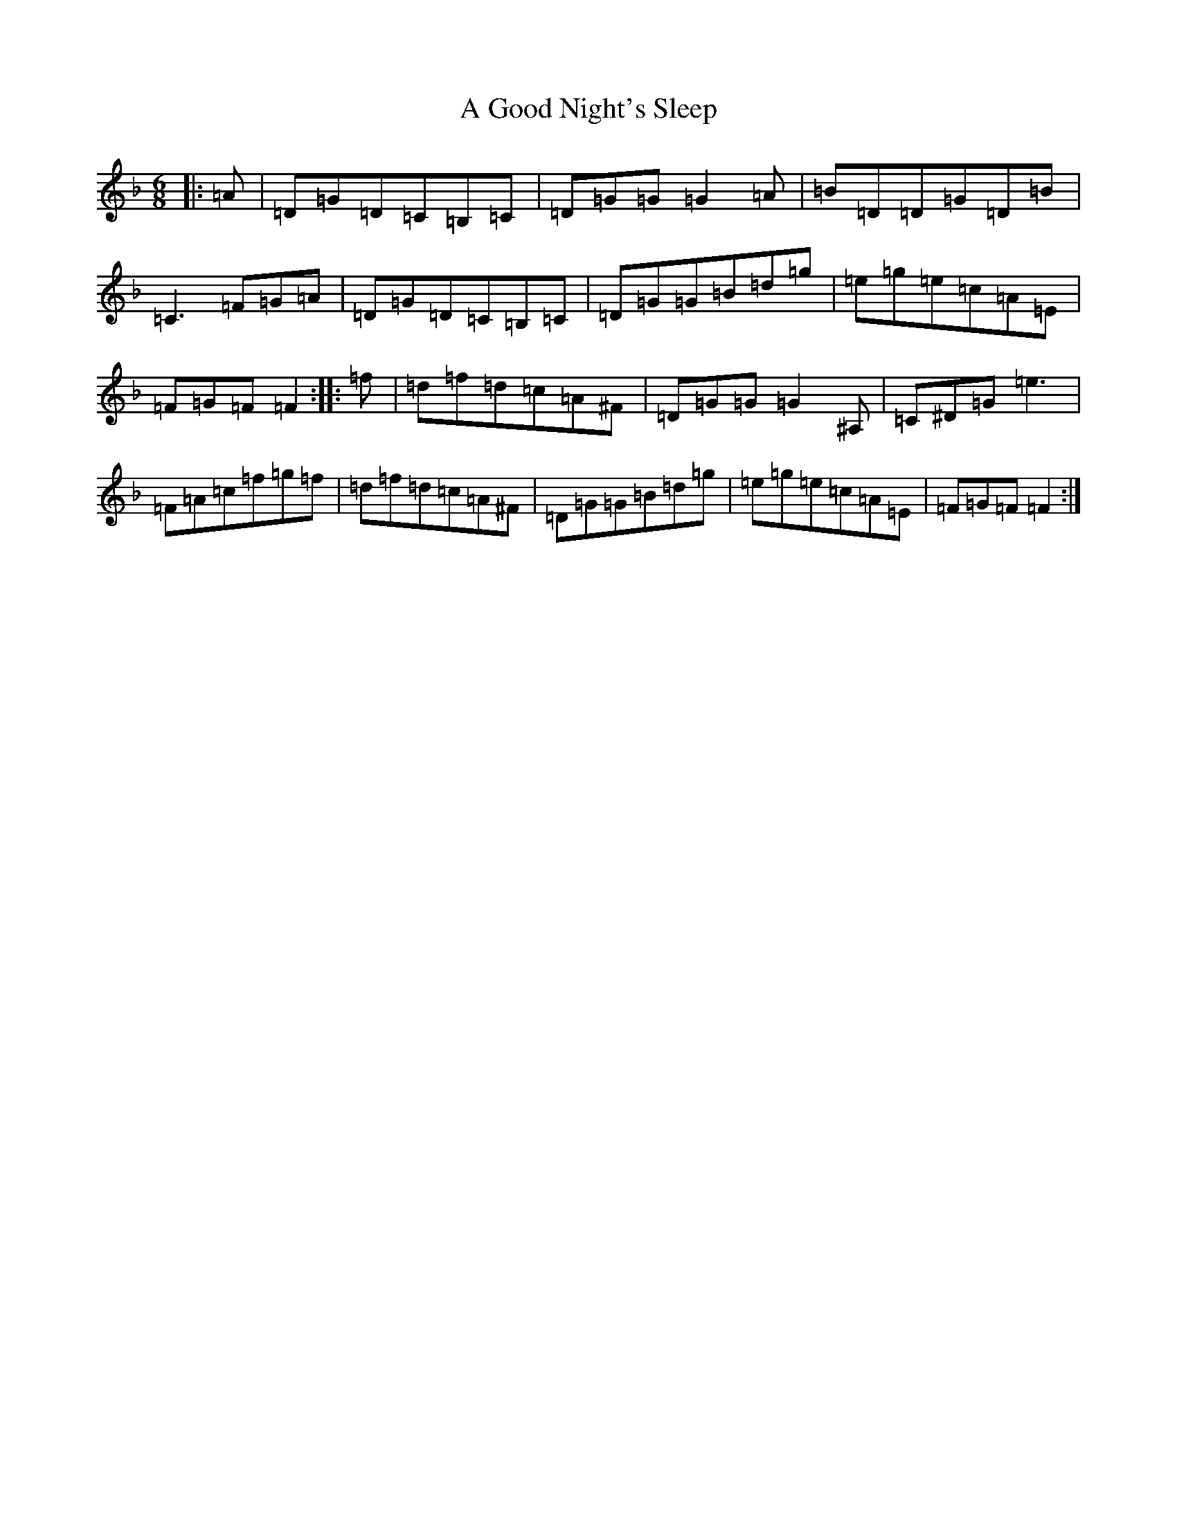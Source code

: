 X: 88
T: A Good Night's Sleep
S: https://thesession.org/tunes/5328#setting17531
Z: A Mixolydian
R: jig
M:6/8
L:1/8
K: C Mixolydian
|:=A|=D=G=D=C=B,=C|=D=G=G=G2=A|=B=D=D=G=D=B|=C3=F=G=A|=D=G=D=C=B,=C|=D=G=G=B=d=g|=e=g=e=c=A=E|=F=G=F=F2:||:=f|=d=f=d=c=A^F|=D=G=G=G2^A,|=C^D=G=e3|=F=A=c=f=g=f|=d=f=d=c=A^F|=D=G=G=B=d=g|=e=g=e=c=A=E|=F=G=F=F2:|